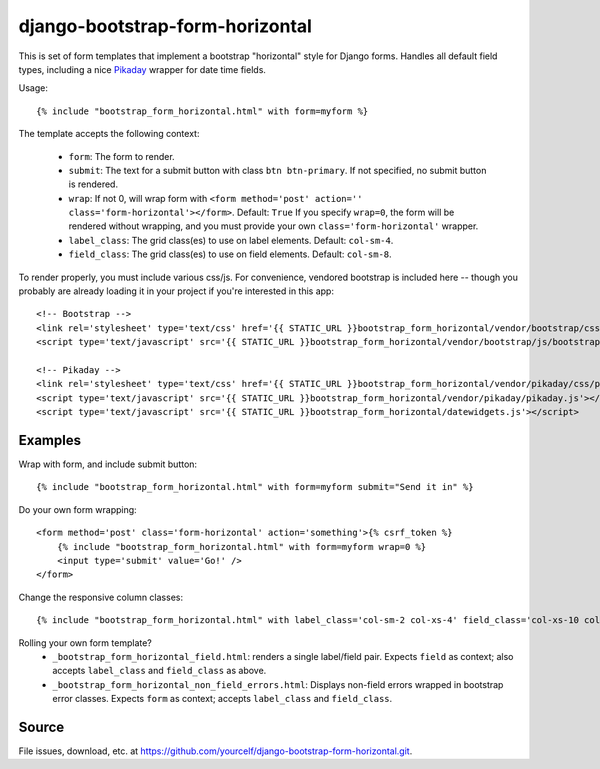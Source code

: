 django-bootstrap-form-horizontal
################################

This is set of form templates that implement a bootstrap "horizontal" style for
Django forms.  Handles all default field types, including a nice
`Pikaday <https://dbushell.github.io/Pikaday/>`_ wrapper for date time fields. 

Usage::

    {% include "bootstrap_form_horizontal.html" with form=myform %}

The template accepts the following context:

 - ``form``: The form to render.
 - ``submit``: The text for a submit button with class ``btn btn-primary``.  If not specified, no submit button is rendered.
 - ``wrap``: If not 0, will wrap form with ``<form method='post' action='' class='form-horizontal'></form>``. Default: ``True``  If you specify ``wrap=0``, the form will be rendered without wrapping, and you must provide your own ``class='form-horizontal'`` wrapper.
 - ``label_class``: The grid class(es) to use on label elements. Default: ``col-sm-4``.
 - ``field_class``: The grid class(es) to use on field elements. Default: ``col-sm-8``.

To render properly, you must include various css/js. For convenience, vendored
bootstrap is included here -- though you probably are already loading it in
your project if you're interested in this app::

    <!-- Bootstrap -->
    <link rel='stylesheet' type='text/css' href='{{ STATIC_URL }}bootstrap_form_horizontal/vendor/bootstrap/css/bootstrap.css' />
    <script type='text/javascript' src='{{ STATIC_URL }}bootstrap_form_horizontal/vendor/bootstrap/js/bootstrap.min.js'></script>

    <!-- Pikaday -->
    <link rel='stylesheet' type='text/css' href='{{ STATIC_URL }}bootstrap_form_horizontal/vendor/pikaday/css/pikaday.css' />
    <script type='text/javascript' src='{{ STATIC_URL }}bootstrap_form_horizontal/vendor/pikaday/pikaday.js'></script>
    <script type='text/javascript' src='{{ STATIC_URL }}bootstrap_form_horizontal/datewidgets.js'></script>

Examples
--------

Wrap with form, and include submit button::

    {% include "bootstrap_form_horizontal.html" with form=myform submit="Send it in" %}

Do your own form wrapping::

    <form method='post' class='form-horizontal' action='something'>{% csrf_token %}
        {% include "bootstrap_form_horizontal.html" with form=myform wrap=0 %}
        <input type='submit' value='Go!' />
    </form>

Change the responsive column classes::

    {% include "bootstrap_form_horizontal.html" with label_class='col-sm-2 col-xs-4' field_class='col-xs-10 col-sm-8' %}

Rolling your own form template?
 - ``_bootstrap_form_horizontal_field.html``: renders a single label/field pair.  Expects ``field`` as context; also accepts ``label_class`` and ``field_class`` as above.
 - ``_bootstrap_form_horizontal_non_field_errors.html``: Displays non-field errors wrapped in bootstrap error classes.  Expects ``form`` as context; accepts ``label_class`` and ``field_class``.

Source
------

File issues, download, etc. at https://github.com/yourcelf/django-bootstrap-form-horizontal.git.
